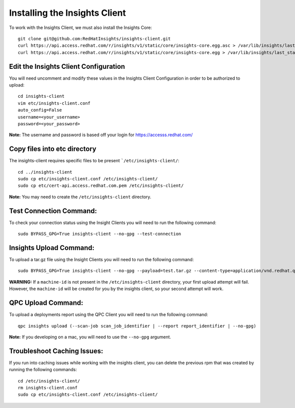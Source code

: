 Installing the Insights Client
------------------------------
To work with the Insights Client, we must also install the Insights Core::

    git clone git@github.com:RedHatInsights/insights-client.git
    curl https://api.access.redhat.com/r/insights/v1/static/core/insights-core.egg.asc > /var/lib/insights/last_stable.egg.asc
    curl https://api.access.redhat.com/r/insights/v1/static/core/insights-core.egg > /var/lib/insights/last_stable.egg

Edit the Insights Client Configuration
^^^^^^^^^^^^^^^^^^^^^^^^^^^^^^^^^^^^^^
You will need uncomment and modify these values in the Insights Client Configuration in order to be authorized to upload::

    cd insights-client
    vim etc/insights-client.conf
    auto_config=False
    username=<your_username>
    password=<your_password>

**Note:** The username and password is based off your login for https://accesss.redhat.com/

Copy files into etc directory
^^^^^^^^^^^^^^^^^^^^^^^^^^^^^
The insights-client requires specific files to be present ```/etc/insights-client/``::

    cd ../insights-client
    sudo cp etc/insights-client.conf /etc/insights-client/
    sudo cp etc/cert-api.access.redhat.com.pem /etc/insights-client/

**Note:** You may need to create the ``/etc/insights-client`` directory.

Test Connection Command:
^^^^^^^^^^^^^^^^^^^^^^^^
To check your connection status using the Insight Clients you will need to run the following command::

    sudo BYPASS_GPG=True insights-client --no-gpg --test-connection

Insights Upload Command:
^^^^^^^^^^^^^^^^^^^^^^^^
To upload a tar.gz file using the Insight Clients you will need to run the following command::

    sudo BYPASS_GPG=True insights-client --no-gpg --payload=test.tar.gz --content-type=application/vnd.redhat.qpc.test+tgz

**WARNING:** If a ``machine-id`` is not present in the ``/etc/insights-client`` directory, your first upload attempt will fail. However, the ``machine-id`` will be created for you by the insights client, so your second attempt will work.

QPC Upload Command:
^^^^^^^^^^^^^^^^^^^
To upload a deployments report using the QPC Client you will need to run the following command::

    qpc insights upload (--scan-job scan_job_identifier | --report report_identifier | --no-gpg)

**Note:** If you developing on a mac, you will need to use the ``--no-gpg`` argument.

Troubleshoot Caching Issues:
^^^^^^^^^^^^^^^^^^^^^^^^^^
If you run into caching issues while working with the insights client, you can delete the previous rpm that was created by running the following commands::

    cd /etc/insights-client/
    rm insights-client.conf
    sudo cp etc/insights-client.conf /etc/insights-client/
